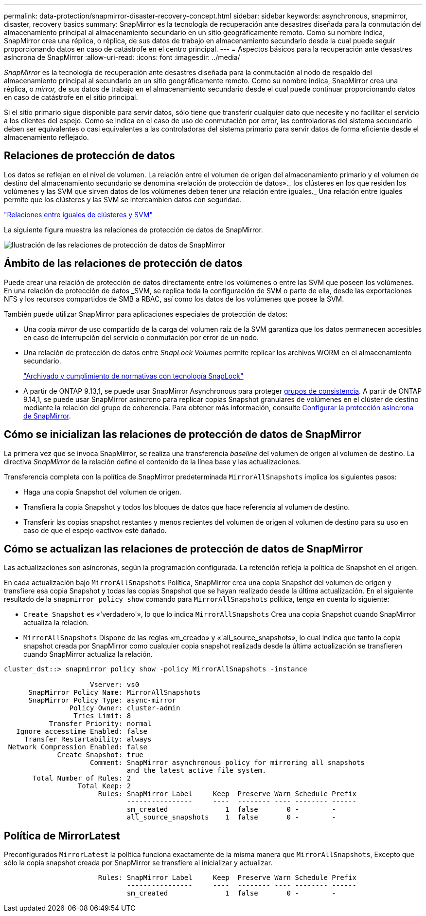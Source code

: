 ---
permalink: data-protection/snapmirror-disaster-recovery-concept.html 
sidebar: sidebar 
keywords: asynchronous, snapmirror, disaster, recovery basics 
summary: SnapMirror es la tecnología de recuperación ante desastres diseñada para la conmutación del almacenamiento principal al almacenamiento secundario en un sitio geográficamente remoto. Como su nombre indica, SnapMirror crea una réplica, o réplica, de sus datos de trabajo en almacenamiento secundario desde la cual puede seguir proporcionando datos en caso de catástrofe en el centro principal. 
---
= Aspectos básicos para la recuperación ante desastres asíncrona de SnapMirror
:allow-uri-read: 
:icons: font
:imagesdir: ../media/


[role="lead"]
_SnapMirror_ es la tecnología de recuperación ante desastres diseñada para la conmutación al nodo de respaldo del almacenamiento principal al secundario en un sitio geográficamente remoto. Como su nombre indica, SnapMirror crea una réplica, o _mirror,_ de sus datos de trabajo en el almacenamiento secundario desde el cual puede continuar proporcionando datos en caso de catástrofe en el sitio principal.

Si el sitio primario sigue disponible para servir datos, sólo tiene que transferir cualquier dato que necesite y no facilitar el servicio a los clientes del espejo. Como se indica en el caso de uso de conmutación por error, las controladoras del sistema secundario deben ser equivalentes o casi equivalentes a las controladoras del sistema primario para servir datos de forma eficiente desde el almacenamiento reflejado.



== Relaciones de protección de datos

Los datos se reflejan en el nivel de volumen. La relación entre el volumen de origen del almacenamiento primario y el volumen de destino del almacenamiento secundario se denomina «relación de protección de datos»._ los clústeres en los que residen los volúmenes y las SVM que sirven datos de los volúmenes deben tener una relación entre iguales._ Una relación entre iguales permite que los clústeres y las SVM se intercambien datos con seguridad.

https://docs.netapp.com/us-en/ontap-system-manager-classic/peering/index.html["Relaciones entre iguales de clústeres y SVM"^]

La siguiente figura muestra las relaciones de protección de datos de SnapMirror.

image:snapmirror-for-dp-pg.gif["Ilustración de las relaciones de protección de datos de SnapMirror"]



== Ámbito de las relaciones de protección de datos

Puede crear una relación de protección de datos directamente entre los volúmenes o entre las SVM que poseen los volúmenes. En una relación de protección de datos _SVM, se replica toda la configuración de SVM o parte de ella, desde las exportaciones NFS y los recursos compartidos de SMB a RBAC, así como los datos de los volúmenes que posee la SVM.

También puede utilizar SnapMirror para aplicaciones especiales de protección de datos:

* Una copia _mirror_ de uso compartido de la carga del volumen raíz de la SVM garantiza que los datos permanecen accesibles en caso de interrupción del servicio o conmutación por error de un nodo.
* Una relación de protección de datos entre _SnapLock Volumes_ permite replicar los archivos WORM en el almacenamiento secundario.
+
link:../snaplock/index.html["Archivado y cumplimiento de normativas con tecnología SnapLock"]

* A partir de ONTAP 9.13,1, se puede usar SnapMirror Asynchronous para proteger xref:../consistency-groups/index.html[grupos de consistencia]. A partir de ONTAP 9.14,1, se puede usar SnapMirror asíncrono para replicar copias Snapshot granulares de volúmenes en el clúster de destino mediante la relación del grupo de coherencia. Para obtener más información, consulte xref:../consistency-groups/protect-task.html#configure-snapmirror-asynchronous[Configurar la protección asíncrona de SnapMirror].




== Cómo se inicializan las relaciones de protección de datos de SnapMirror

La primera vez que se invoca SnapMirror, se realiza una transferencia _baseline_ del volumen de origen al volumen de destino. La directiva _SnapMirror_ de la relación define el contenido de la línea base y las actualizaciones.

Transferencia completa con la política de SnapMirror predeterminada `MirrorAllSnapshots` implica los siguientes pasos:

* Haga una copia Snapshot del volumen de origen.
* Transfiera la copia Snapshot y todos los bloques de datos que hace referencia al volumen de destino.
* Transferir las copias snapshot restantes y menos recientes del volumen de origen al volumen de destino para su uso en caso de que el espejo «activo» esté dañado.




== Cómo se actualizan las relaciones de protección de datos de SnapMirror

Las actualizaciones son asíncronas, según la programación configurada. La retención refleja la política de Snapshot en el origen.

En cada actualización bajo `MirrorAllSnapshots` Política, SnapMirror crea una copia Snapshot del volumen de origen y transfiere esa copia Snapshot y todas las copias Snapshot que se hayan realizado desde la última actualización. En el siguiente resultado de la `snapmirror policy show` comando para `MirrorAllSnapshots` política, tenga en cuenta lo siguiente:

* `Create Snapshot` es «'verdadero'», lo que lo indica `MirrorAllSnapshots` Crea una copia Snapshot cuando SnapMirror actualiza la relación.
* `MirrorAllSnapshots` Dispone de las reglas «m_creado» y «'all_source_snapshots», lo cual indica que tanto la copia snapshot creada por SnapMirror como cualquier copia snapshot realizada desde la última actualización se transfieren cuando SnapMirror actualiza la relación.


[listing]
----
cluster_dst::> snapmirror policy show -policy MirrorAllSnapshots -instance

                     Vserver: vs0
      SnapMirror Policy Name: MirrorAllSnapshots
      SnapMirror Policy Type: async-mirror
                Policy Owner: cluster-admin
                 Tries Limit: 8
           Transfer Priority: normal
   Ignore accesstime Enabled: false
     Transfer Restartability: always
 Network Compression Enabled: false
             Create Snapshot: true
                     Comment: SnapMirror asynchronous policy for mirroring all snapshots
                              and the latest active file system.
       Total Number of Rules: 2
                  Total Keep: 2
                       Rules: SnapMirror Label     Keep  Preserve Warn Schedule Prefix
                              ----------------     ----  -------- ---- -------- ------
                              sm_created              1  false       0 -        -
                              all_source_snapshots    1  false       0 -        -
----


== Política de MirrorLatest

Preconfigurados `MirrorLatest` la política funciona exactamente de la misma manera que `MirrorAllSnapshots`, Excepto que sólo la copia snapshot creada por SnapMirror se transfiere al inicializar y actualizar.

[listing]
----

                       Rules: SnapMirror Label     Keep  Preserve Warn Schedule Prefix
                              ----------------     ----  -------- ---- -------- ------
                              sm_created              1  false       0 -        -
----